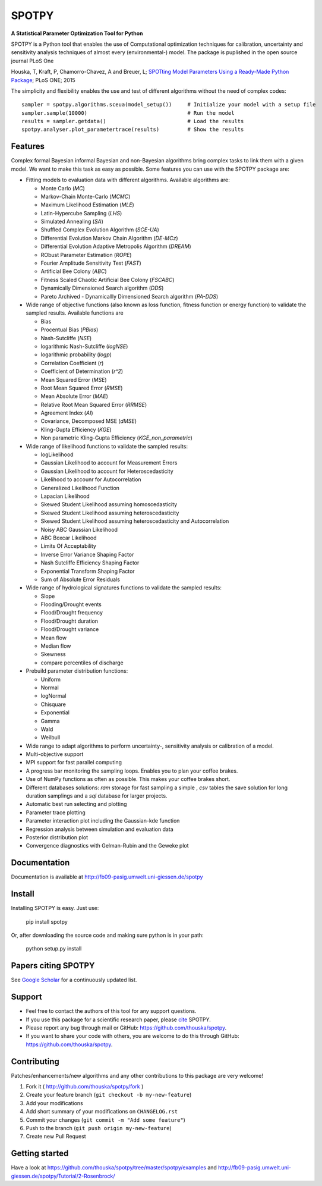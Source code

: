 SPOTPY
========
**A Statistical Parameter Optimization Tool for Python**

SPOTPY is a Python tool that enables the use of Computational optimization techniques for calibration, uncertainty 
and sensitivity analysis techniques of almost every (environmental-) model. The package is puplished in the open source journal PLoS One

Houska, T, Kraft, P, Chamorro-Chavez, A and Breuer, L; `SPOTting Model Parameters Using a Ready-Made Python Package <http://journals.plos.org/plosone/article?id=10.1371%2Fjournal.pone.0145180>`_; PLoS ONE; 2015

The simplicity and flexibility enables the use and test of different 
algorithms without the need of complex codes::

	sampler = spotpy.algorithms.sceua(model_setup())     # Initialize your model with a setup file
	sampler.sample(10000)                                # Run the model
	results = sampler.getdata()                          # Load the results
	spotpy.analyser.plot_parametertrace(results)         # Show the results


Features
--------

Complex formal Bayesian informal Bayesian and non-Bayesian algorithms bring complex tasks to link them with a given model. 
We want to make this task as easy as possible. Some features you can use with the SPOTPY package are:

* Fitting models to evaluation data with different algorithms. 
  Available algorithms are: 

  * Monte Carlo (`MC`)
  * Markov-Chain Monte-Carlo (`MCMC`)
  * Maximum Likelihood Estimation (`MLE`)
  * Latin-Hypercube Sampling (`LHS`) 
  * Simulated Annealing (`SA`)
  * Shuffled Complex Evolution Algorithm (`SCE-UA`)
  * Differential Evolution Markov Chain Algorithm (`DE-MCz`) 
  * Differential Evolution Adaptive Metropolis Algorithm (`DREAM`) 
  * RObust Parameter Estimation (`ROPE`)
  * Fourier Amplitude Sensitivity Test (`FAST`)
  * Artificial Bee Colony (`ABC`)
  * Fitness Scaled Chaotic Artificial Bee Colony (`FSCABC`)
  * Dynamically Dimensioned Search algorithm (`DDS`)
  * Pareto Archived - Dynamicallly Dimensioned Search algorithm (`PA-DDS`)
  
* Wide range of objective functions (also known as loss function, fitness function or energy function) to validate the sampled results. Available functions are

  * Bias
  * Procentual Bias (`PBias`)
  * Nash-Sutcliffe (`NSE`)
  * logarithmic Nash-Sutcliffe (`logNSE`)
  * logarithmic probability (`logp`)
  * Correlation Coefficient (`r`)
  * Coefficient of Determination (`r^2`)
  * Mean Squared Error (`MSE`)
  * Root Mean Squared Error (`RMSE`)
  * Mean Absolute Error (`MAE`)
  * Relative Root Mean Squared Error (`RRMSE`)
  * Agreement Index (`AI`)
  * Covariance, Decomposed MSE (`dMSE`)
  * Kling-Gupta Efficiency (`KGE`)
  * Non parametric Kling-Gupta Efficiency (`KGE_non_parametric`)

* Wide range of likelihood functions to validate the sampled results:

  * logLikelihood
  * Gaussian Likelihood to account for Measurement Errors
  * Gaussian Likelihood to account for Heteroscedasticity
  * Likelihood to accounr for Autocorrelation
  * Generalized Likelihood Function
  * Lapacian Likelihood
  * Skewed Student Likelihood assuming homoscedasticity
  * Skewed Student Likelihood assuming heteroscedasticity
  * Skewed Student Likelihood assuming heteroscedasticity and Autocorrelation
  * Noisy ABC Gaussian Likelihood
  * ABC Boxcar Likelihood
  * Limits Of Acceptability
  * Inverse Error Variance Shaping Factor
  * Nash Sutcliffe Efficiency Shaping Factor
  * Exponential Transform Shaping Factor
  * Sum of Absolute Error Residuals

* Wide range of hydrological signatures functions to validate the sampled results:

  * Slope
  * Flooding/Drought events
  * Flood/Drought frequency
  * Flood/Drought duration
  * Flood/Drought variance
  * Mean flow
  * Median flow
  * Skewness
  * compare percentiles of discharge
  
* Prebuild parameter distribution functions:

  * Uniform
  * Normal
  * logNormal
  * Chisquare
  * Exponential
  * Gamma
  * Wald
  * Weilbull

* Wide range to adapt algorithms to perform uncertainty-, sensitivity analysis or calibration
  of a model.

* Multi-objective support
 
* MPI support for fast parallel computing

* A progress bar monitoring the sampling loops. Enables you to plan your coffee brakes.

* Use of NumPy functions as often as possible. This makes your coffee brakes short.

* Different databases solutions: `ram` storage for fast sampling a simple , `csv` tables
  the save solution for long duration samplings and a `sql` database for larger projects.

* Automatic best run selecting and plotting

* Parameter trace plotting

* Parameter interaction plot including the Gaussian-kde function

* Regression analysis between simulation and evaluation data

* Posterior distribution plot

* Convergence diagnostics with Gelman-Rubin and the Geweke plot


Documentation
-------------

Documentation is available at `<http://fb09-pasig.umwelt.uni-giessen.de/spotpy>`__


Install
-------

Installing SPOTPY is easy. Just use:

	pip install spotpy

Or, after downloading the source code and making sure python is in your path:

	python setup.py install

	
Papers citing SPOTPY
--------------------
See `Google Scholar <https://scholar.google.de/scholar?cites=17155001516727704728&as_sdt=2005&sciodt=0,5&hl=de>`__ for a continuously updated list.


Support
-------

* Feel free to contact the authors of this tool for any support questions.

* If you use this package for a scientific research paper, please `cite <http://journals.plos.org/plosone/article?id=10.1371%2Fjournal.pone.0145180>`_ SPOTPY.

* Please report any bug through mail or GitHub: https://github.com/thouska/spotpy.

* If you want to share your code with others, you are welcome to do this through GitHub: https://github.com/thouska/spotpy.


Contributing
------------
Patches/enhancements/new algorithms and any other contributions to this package are very welcome!

1. Fork it ( http://github.com/thouska/spotpy/fork )
2. Create your feature branch (``git checkout -b my-new-feature``)
3. Add your modifications
4. Add short summary of your modifications on ``CHANGELOG.rst``
5. Commit your changes (``git commit -m "Add some feature"``)
6. Push to the branch (``git push origin my-new-feature``)
7. Create new Pull Request


Getting started
---------------

Have a look at https://github.com/thouska/spotpy/tree/master/spotpy/examples and http://fb09-pasig.umwelt.uni-giessen.de/spotpy/Tutorial/2-Rosenbrock/
